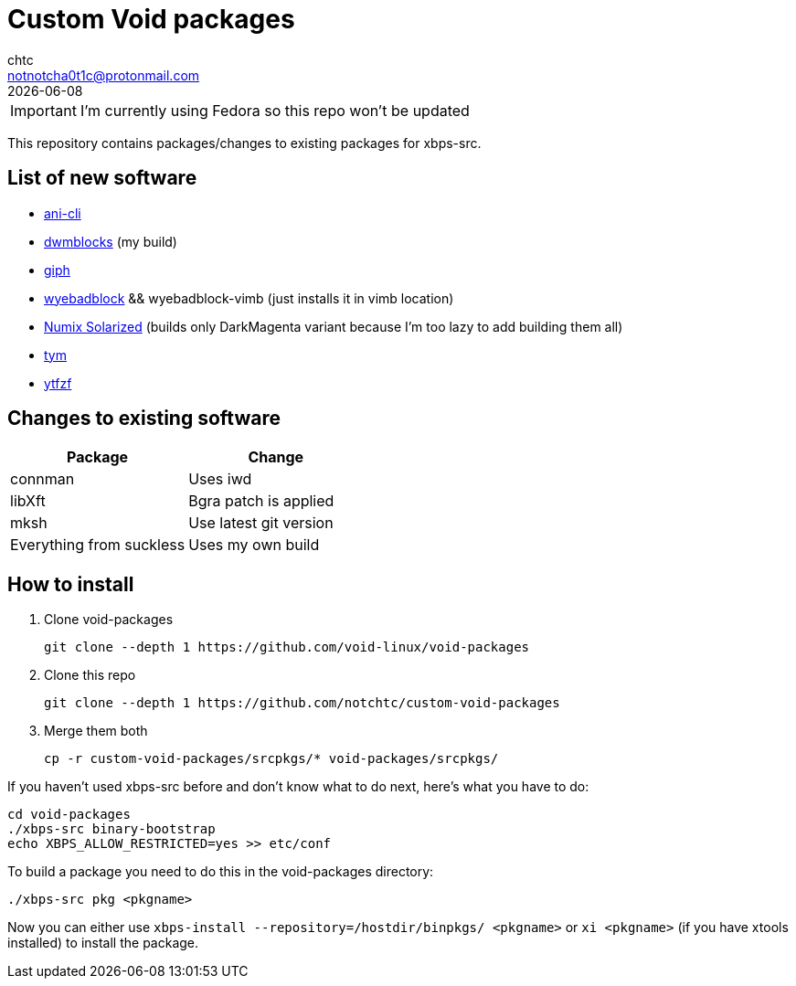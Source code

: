= Custom Void packages
chtc <notnotcha0t1c@protonmail.com>
{docdate}
ifndef::env-github[:icons: font]
ifdef::env-github[]
:status:
:caution-caption: :fire:
:important-caption: :exclamation:
:note-caption: :paperclip:
:tip-caption: :bulb:
:warning-caption: :warning:
endif::[]

IMPORTANT: I'm currently using Fedora so this repo won't be updated

This repository contains packages/changes to existing packages for xbps-src.

== List of new software
- https://github.com/pystardust/ani-cli[ani-cli]
- https://github.com/notchtc/dwmblocks[dwmblocks] (my build)
- https://github.com/phisch/giph[giph]
- https://github.com/jun7/wyebadblocker[wyebadblock] && wyebadblock-vimb (just installs it in vimb location)
- https://github.com/Ferdi265/numix-solarized-gtk-theme[Numix Solarized] (builds only DarkMagenta variant because I'm too lazy to add building them all)
- https://github.com/endaaman/tym[tym]
- https://github.com/pystardust/ytfzf[ytfzf]

== Changes to existing software
|===
|Package|Change

|connman
|Uses iwd

|libXft
|Bgra patch is applied

|mksh
|Use latest git version

|Everything from suckless
|Uses my own build
|===

== How to install
1. Clone void-packages
[source,shell]
git clone --depth 1 https://github.com/void-linux/void-packages
2. Clone this repo
[source,shell]
git clone --depth 1 https://github.com/notchtc/custom-void-packages
3. Merge them both
[source,shell]
cp -r custom-void-packages/srcpkgs/* void-packages/srcpkgs/

If you haven't used xbps-src before and don't know what to do next, here's what you have to do:
[souce,shell]
----
cd void-packages
./xbps-src binary-bootstrap
echo XBPS_ALLOW_RESTRICTED=yes >> etc/conf
----

To build a package you need to do this in the void-packages directory:
[source,shell]
----
./xbps-src pkg <pkgname>
----

Now you can either use `xbps-install --repository=/hostdir/binpkgs/ <pkgname>` or `xi <pkgname>` (if you have xtools installed) to install the package.
